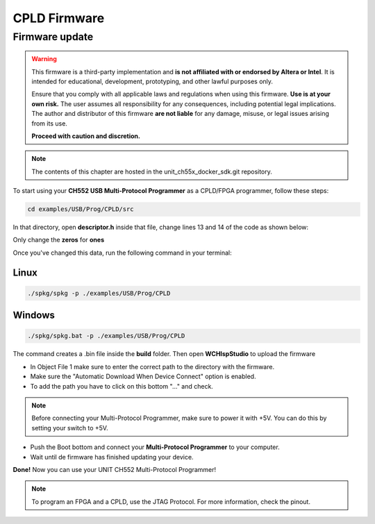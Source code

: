 CPLD Firmware
=============

Firmware update
~~~~~~~~~~~~~~~

.. warning::

    This firmware is a third-party implementation and **is not affiliated with or endorsed by Altera or Intel**. It is intended for educational, development, prototyping, and other lawful purposes only.

    Ensure that you comply with all applicable laws and regulations when using this firmware. **Use is at your own risk.** The user assumes all responsibility for any consequences, including potential legal implications. The author and distributor of this firmware **are not liable** for any damage, misuse, or legal issues arising from its use.

    **Proceed with caution and discretion.**

.. note ::
    The contents of this chapter are hosted in the unit_ch55x_docker_sdk.git repository.


To start using your **CH552 USB Multi-Protocol Programmer** as a CPLD/FPGA programmer, follow these steps:

.. code-block:: bash

   cd examples/USB/Prog/CPLD/src

In that directory, open **descriptor.h** inside that file, change lines 13 and 14 of the code as shown below:

.. raw:: html

        <div style="text-align: center;">
            <img src="./_static/cpld/firmware_cpld.png" alt="Configuration" style="width: 80%;">
            <p> Initial configuration</p>
        </div>

Only change the **zeros** for **ones**

.. raw:: html

        <div style="text-align: center;">
            <img src="./_static/cpld/new_descriptor.png" alt="Configuration" style="width: 75%;">
            <p> New configuration</p>
        </div>

Once you've changed this data, run the following command in your terminal:

Linux
-----

.. code-block:: bash

   ./spkg/spkg -p ./examples/USB/Prog/CPLD

Windows
-------

.. code-block:: bash

   ./spkg/spkg.bat -p ./examples/USB/Prog/CPLD

The command creates a .bin file inside the **build** folder.
Then open **WCHIspStudio** to upload the firmware

.. raw:: html

        <div style="text-align: center;">
            <img src="./_static/cpld/wchispstudio.png" alt="WchispStudio" style="width: 100%;">
            <p>Settings WCHIspStudio</p>
        </div>

- In Object File 1 make sure to enter the correct path to the directory with the firmware.

- Make sure the "Automatic Download When Device Connect" option is enabled.

- To add the path you have to click on this bottom "..." and check.

.. note ::
    Before connecting your Multi-Protocol Programmer, make sure to power it with +5V. You can do this by setting your switch to +5V.

- Push the Boot bottom and connect your **Multi-Protocol Programmer** to your computer.
- Wait until de firmware has finished updating your device.

**Done!** Now you can use your UNIT CH552 Multi-Protocol Programmer!

.. note ::
    To program an FPGA and a CPLD, use the JTAG Protocol. For more information, check the pinout.




